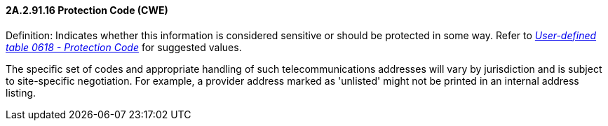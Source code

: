 ==== 2A.2.91.16 Protection Code (CWE)

Definition: Indicates whether this information is considered sensitive or should be protected in some way. Refer to file:///E:\V2\v2.9%20final%20Nov%20from%20Frank\V29_CH02C_Tables.docx#HL70618[_User-defined table 0618 - Protection Code_] for suggested values.

The specific set of codes and appropriate handling of such telecommunications addresses will vary by jurisdiction and is subject to site-specific negotiation. For example, a provider address marked as 'unlisted' might not be printed in an internal address listing.

